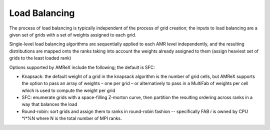 .. role:: cpp(code)
   :language: c++

.. role:: fortran(code)
   :language: fortran

.. _sec:load_balancing:

Load Balancing
--------------

The process of load balancing is typically independent of the process of grid creation; 
the inputs to load balancing are a given set of grids with a set of weights 
assigned to each grid.

Single-level load balancing algorithms are sequentially applied to each AMR level independently, 
and the resulting distributions are mapped onto the ranks taking into account the weights 
already assigned to them (assign heaviest set of grids to the least loaded rank)

Options supported by AMReX include the following; the default is SFC:

- Knapsack: the default weight of a grid in the knapsack algorithm is the number of grid cells, 
  but AMReX supports the option to pass an array of weights – one per grid – or alternatively 
  to pass in a MultiFab of weights per cell which is used to compute the weight per grid

- SFC: enumerate grids with a space-filling Z-morton curve, then partition the 
  resulting ordering across ranks in a way that balances the load

- Round-robin: sort grids and assign them to ranks in round-robin fashion -- specifically
  FAB *i* is owned by CPU *i*%N where N is the total number of MPI ranks.
